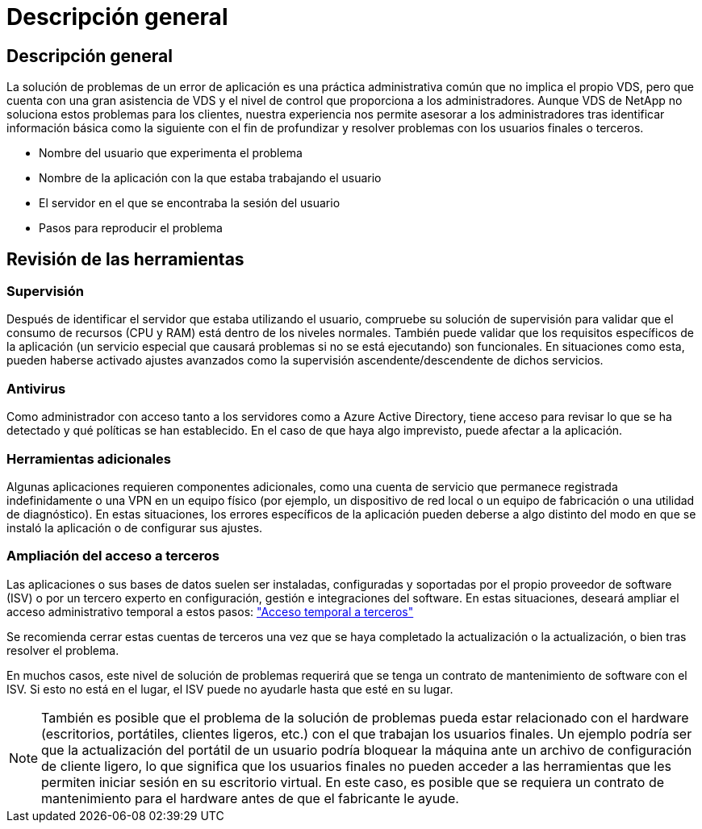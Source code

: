 = Descripción general
:allow-uri-read: 




== Descripción general

La solución de problemas de un error de aplicación es una práctica administrativa común que no implica el propio VDS, pero que cuenta con una gran asistencia de VDS y el nivel de control que proporciona a los administradores. Aunque VDS de NetApp no soluciona estos problemas para los clientes, nuestra experiencia nos permite asesorar a los administradores tras identificar información básica como la siguiente con el fin de profundizar y resolver problemas con los usuarios finales o terceros.

* Nombre del usuario que experimenta el problema
* Nombre de la aplicación con la que estaba trabajando el usuario
* El servidor en el que se encontraba la sesión del usuario
* Pasos para reproducir el problema




== Revisión de las herramientas



=== Supervisión

Después de identificar el servidor que estaba utilizando el usuario, compruebe su solución de supervisión para validar que el consumo de recursos (CPU y RAM) está dentro de los niveles normales. También puede validar que los requisitos específicos de la aplicación (un servicio especial que causará problemas si no se está ejecutando) son funcionales. En situaciones como esta, pueden haberse activado ajustes avanzados como la supervisión ascendente/descendente de dichos servicios.



=== Antivirus

Como administrador con acceso tanto a los servidores como a Azure Active Directory, tiene acceso para revisar lo que se ha detectado y qué políticas se han establecido. En el caso de que haya algo imprevisto, puede afectar a la aplicación.



=== Herramientas adicionales

Algunas aplicaciones requieren componentes adicionales, como una cuenta de servicio que permanece registrada indefinidamente o una VPN en un equipo físico (por ejemplo, un dispositivo de red local o un equipo de fabricación o una utilidad de diagnóstico). En estas situaciones, los errores específicos de la aplicación pueden deberse a algo distinto del modo en que se instaló la aplicación o de configurar sus ajustes.



=== Ampliación del acceso a terceros

Las aplicaciones o sus bases de datos suelen ser instaladas, configuradas y soportadas por el propio proveedor de software (ISV) o por un tercero experto en configuración, gestión e integraciones del software. En estas situaciones, deseará ampliar el acceso administrativo temporal a estos pasos: link:Management.System_Administration.provide_3rd_party_access.html["Acceso temporal a terceros"]

Se recomienda cerrar estas cuentas de terceros una vez que se haya completado la actualización o la actualización, o bien tras resolver el problema.

En muchos casos, este nivel de solución de problemas requerirá que se tenga un contrato de mantenimiento de software con el ISV. Si esto no está en el lugar, el ISV puede no ayudarle hasta que esté en su lugar.


NOTE: También es posible que el problema de la solución de problemas pueda estar relacionado con el hardware (escritorios, portátiles, clientes ligeros, etc.) con el que trabajan los usuarios finales. Un ejemplo podría ser que la actualización del portátil de un usuario podría bloquear la máquina ante un archivo de configuración de cliente ligero, lo que significa que los usuarios finales no pueden acceder a las herramientas que les permiten iniciar sesión en su escritorio virtual. En este caso, es posible que se requiera un contrato de mantenimiento para el hardware antes de que el fabricante le ayude.
